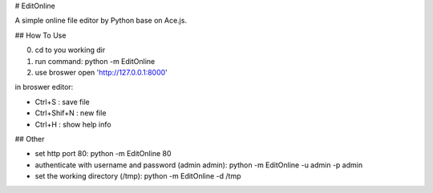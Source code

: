 # EditOnline

A simple online file editor by Python base on Ace.js.

## How To Use

0. cd to you working dir

1. run command: python -m EditOnline

2. use broswer open 'http://127.0.0.1:8000'
	
in broswer editor:

- Ctrl+S : save file

- Ctrl+Shif+N : new file

- Ctrl+H : show help info

## Other

- set http port 80: python -m EditOnline 80

- authenticate with username and password (admin admin): python -m EditOnline -u admin -p admin

- set the working directory (/tmp): python -m EditOnline -d /tmp
